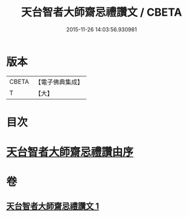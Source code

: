 #+TITLE: 天台智者大師齋忌禮讚文 / CBETA
#+DATE: 2015-11-26 14:03:56.930981
* 版本
 |     CBETA|【電子佛典集成】|
 |         T|【大】     |

* 目次
* [[file:KR6d0198_001.txt::001-0966a3][天台智者大師齋忌禮讚由序]]
* 卷
** [[file:KR6d0198_001.txt][天台智者大師齋忌禮讚文 1]]
